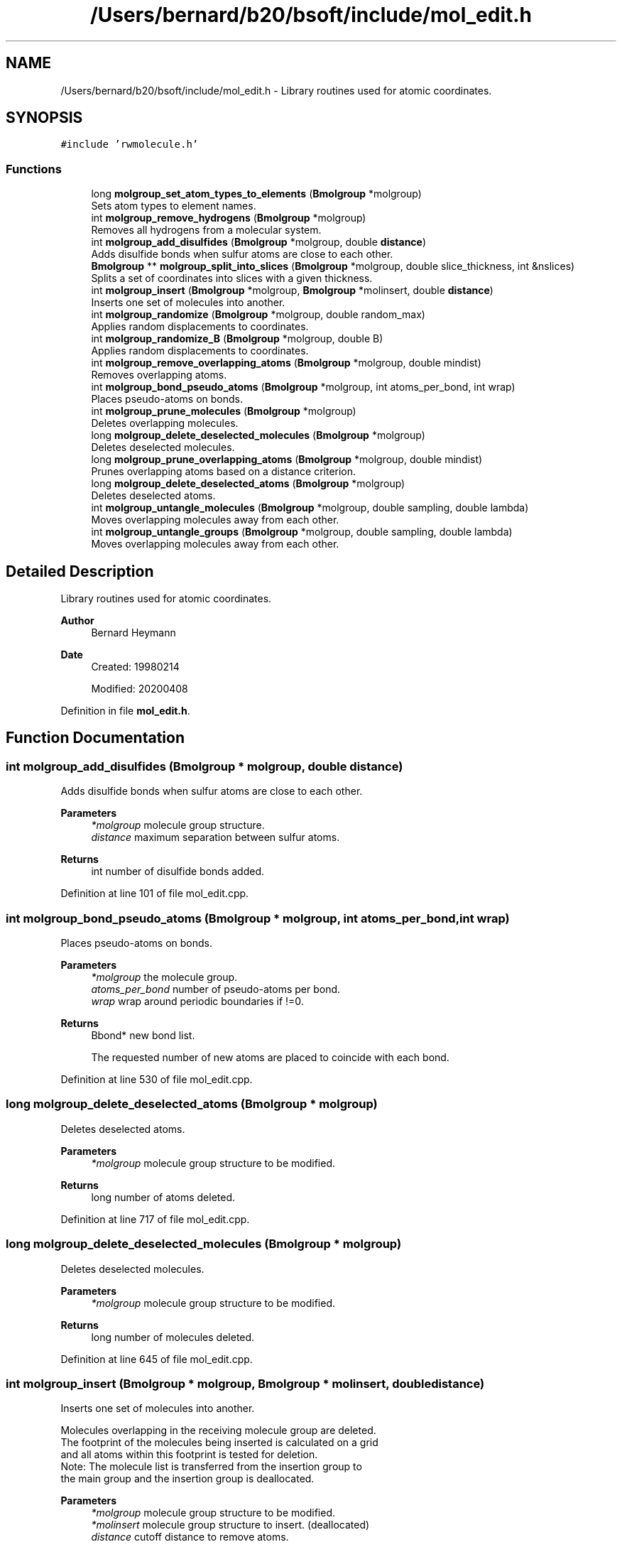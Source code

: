 .TH "/Users/bernard/b20/bsoft/include/mol_edit.h" 3 "Wed Sep 1 2021" "Version 2.1.0" "Bsoft" \" -*- nroff -*-
.ad l
.nh
.SH NAME
/Users/bernard/b20/bsoft/include/mol_edit.h \- Library routines used for atomic coordinates\&.  

.SH SYNOPSIS
.br
.PP
\fC#include 'rwmolecule\&.h'\fP
.br

.SS "Functions"

.in +1c
.ti -1c
.RI "long \fBmolgroup_set_atom_types_to_elements\fP (\fBBmolgroup\fP *molgroup)"
.br
.RI "Sets atom types to element names\&. "
.ti -1c
.RI "int \fBmolgroup_remove_hydrogens\fP (\fBBmolgroup\fP *molgroup)"
.br
.RI "Removes all hydrogens from a molecular system\&. "
.ti -1c
.RI "int \fBmolgroup_add_disulfides\fP (\fBBmolgroup\fP *molgroup, double \fBdistance\fP)"
.br
.RI "Adds disulfide bonds when sulfur atoms are close to each other\&. "
.ti -1c
.RI "\fBBmolgroup\fP ** \fBmolgroup_split_into_slices\fP (\fBBmolgroup\fP *molgroup, double slice_thickness, int &nslices)"
.br
.RI "Splits a set of coordinates into slices with a given thickness\&. "
.ti -1c
.RI "int \fBmolgroup_insert\fP (\fBBmolgroup\fP *molgroup, \fBBmolgroup\fP *molinsert, double \fBdistance\fP)"
.br
.RI "Inserts one set of molecules into another\&. "
.ti -1c
.RI "int \fBmolgroup_randomize\fP (\fBBmolgroup\fP *molgroup, double random_max)"
.br
.RI "Applies random displacements to coordinates\&. "
.ti -1c
.RI "int \fBmolgroup_randomize_B\fP (\fBBmolgroup\fP *molgroup, double B)"
.br
.RI "Applies random displacements to coordinates\&. "
.ti -1c
.RI "int \fBmolgroup_remove_overlapping_atoms\fP (\fBBmolgroup\fP *molgroup, double mindist)"
.br
.RI "Removes overlapping atoms\&. "
.ti -1c
.RI "int \fBmolgroup_bond_pseudo_atoms\fP (\fBBmolgroup\fP *molgroup, int atoms_per_bond, int wrap)"
.br
.RI "Places pseudo-atoms on bonds\&. "
.ti -1c
.RI "int \fBmolgroup_prune_molecules\fP (\fBBmolgroup\fP *molgroup)"
.br
.RI "Deletes overlapping molecules\&. "
.ti -1c
.RI "long \fBmolgroup_delete_deselected_molecules\fP (\fBBmolgroup\fP *molgroup)"
.br
.RI "Deletes deselected molecules\&. "
.ti -1c
.RI "long \fBmolgroup_prune_overlapping_atoms\fP (\fBBmolgroup\fP *molgroup, double mindist)"
.br
.RI "Prunes overlapping atoms based on a distance criterion\&. "
.ti -1c
.RI "long \fBmolgroup_delete_deselected_atoms\fP (\fBBmolgroup\fP *molgroup)"
.br
.RI "Deletes deselected atoms\&. "
.ti -1c
.RI "int \fBmolgroup_untangle_molecules\fP (\fBBmolgroup\fP *molgroup, double sampling, double lambda)"
.br
.RI "Moves overlapping molecules away from each other\&. "
.ti -1c
.RI "int \fBmolgroup_untangle_groups\fP (\fBBmolgroup\fP *molgroup, double sampling, double lambda)"
.br
.RI "Moves overlapping molecules away from each other\&. "
.in -1c
.SH "Detailed Description"
.PP 
Library routines used for atomic coordinates\&. 


.PP
\fBAuthor\fP
.RS 4
Bernard Heymann 
.RE
.PP
\fBDate\fP
.RS 4
Created: 19980214 
.PP
Modified: 20200408 
.RE
.PP

.PP
Definition in file \fBmol_edit\&.h\fP\&.
.SH "Function Documentation"
.PP 
.SS "int molgroup_add_disulfides (\fBBmolgroup\fP * molgroup, double distance)"

.PP
Adds disulfide bonds when sulfur atoms are close to each other\&. 
.PP
\fBParameters\fP
.RS 4
\fI*molgroup\fP molecule group structure\&. 
.br
\fIdistance\fP maximum separation between sulfur atoms\&. 
.RE
.PP
\fBReturns\fP
.RS 4
int number of disulfide bonds added\&. 
.RE
.PP

.PP
Definition at line 101 of file mol_edit\&.cpp\&.
.SS "int molgroup_bond_pseudo_atoms (\fBBmolgroup\fP * molgroup, int atoms_per_bond, int wrap)"

.PP
Places pseudo-atoms on bonds\&. 
.PP
\fBParameters\fP
.RS 4
\fI*molgroup\fP the molecule group\&. 
.br
\fIatoms_per_bond\fP number of pseudo-atoms per bond\&. 
.br
\fIwrap\fP wrap around periodic boundaries if !=0\&. 
.RE
.PP
\fBReturns\fP
.RS 4
Bbond* new bond list\&. 
.PP
.nf
The requested number of new atoms are placed to coincide with each bond.

.fi
.PP
 
.RE
.PP

.PP
Definition at line 530 of file mol_edit\&.cpp\&.
.SS "long molgroup_delete_deselected_atoms (\fBBmolgroup\fP * molgroup)"

.PP
Deletes deselected atoms\&. 
.PP
\fBParameters\fP
.RS 4
\fI*molgroup\fP molecule group structure to be modified\&. 
.RE
.PP
\fBReturns\fP
.RS 4
long number of atoms deleted\&. 
.RE
.PP

.PP
Definition at line 717 of file mol_edit\&.cpp\&.
.SS "long molgroup_delete_deselected_molecules (\fBBmolgroup\fP * molgroup)"

.PP
Deletes deselected molecules\&. 
.PP
\fBParameters\fP
.RS 4
\fI*molgroup\fP molecule group structure to be modified\&. 
.RE
.PP
\fBReturns\fP
.RS 4
long number of molecules deleted\&. 
.RE
.PP

.PP
Definition at line 645 of file mol_edit\&.cpp\&.
.SS "int molgroup_insert (\fBBmolgroup\fP * molgroup, \fBBmolgroup\fP * molinsert, double distance)"

.PP
Inserts one set of molecules into another\&. 
.PP
.nf
Molecules overlapping in the receiving molecule group are deleted.
The footprint of the molecules being inserted is calculated on a grid
and all atoms within this footprint is tested for deletion.
Note: The molecule list is transferred from the insertion group to 
    the main group and the insertion group is deallocated.

.fi
.PP
 
.PP
\fBParameters\fP
.RS 4
\fI*molgroup\fP molecule group structure to be modified\&. 
.br
\fI*molinsert\fP molecule group structure to insert\&. (deallocated) 
.br
\fIdistance\fP cutoff distance to remove atoms\&. 
.RE
.PP
\fBReturns\fP
.RS 4
int 0\&. 
.RE
.PP

.PP
Definition at line 244 of file mol_edit\&.cpp\&.
.SS "int molgroup_prune_molecules (\fBBmolgroup\fP * molgroup)"

.PP
Deletes overlapping molecules\&. 
.PP
\fBParameters\fP
.RS 4
\fI*molgroup\fP the molecule group\&. 
.RE
.PP
\fBReturns\fP
.RS 4
int 0\&. 
.RE
.PP

.PP
Definition at line 603 of file mol_edit\&.cpp\&.
.SS "long molgroup_prune_overlapping_atoms (\fBBmolgroup\fP * molgroup, double mindist)"

.PP
Prunes overlapping atoms based on a distance criterion\&. 
.PP
.nf
The first atom in any pair of overlapping atoms is kept.

.fi
.PP
 
.PP
\fBParameters\fP
.RS 4
\fI*molgroup\fP molecule group structure to be modified\&. 
.br
\fImindist\fP distance criterion\&. 
.RE
.PP
\fBReturns\fP
.RS 4
long number of remaining atoms\&. 
.RE
.PP

.PP
Definition at line 686 of file mol_edit\&.cpp\&.
.SS "int molgroup_randomize (\fBBmolgroup\fP * molgroup, double random_max)"

.PP
Applies random displacements to coordinates\&. 
.PP
\fBParameters\fP
.RS 4
\fI*molgroup\fP molecule group structure to be modified\&. 
.br
\fIrandom_max\fP maximum displacement\&. 
.RE
.PP
\fBReturns\fP
.RS 4
int 0\&. 
.RE
.PP

.PP
Definition at line 369 of file mol_edit\&.cpp\&.
.SS "int molgroup_randomize_B (\fBBmolgroup\fP * molgroup, double B)"

.PP
Applies random displacements to coordinates\&. 
.PP
\fBParameters\fP
.RS 4
\fI*molgroup\fP molecule group structure to be modified\&. 
.br
\fIB\fP B factor\&. 
.RE
.PP
\fBReturns\fP
.RS 4
int 0\&. 
.RE
.PP

.PP
Definition at line 403 of file mol_edit\&.cpp\&.
.SS "int molgroup_remove_hydrogens (\fBBmolgroup\fP * molgroup)"

.PP
Removes all hydrogens from a molecular system\&. 
.PP
\fBParameters\fP
.RS 4
\fI*molgroup\fP molecule group structure\&. 
.RE
.PP
\fBReturns\fP
.RS 4
int number of hydrogens removed\&. 
.RE
.PP

.PP
Definition at line 52 of file mol_edit\&.cpp\&.
.SS "int molgroup_remove_overlapping_atoms (\fBBmolgroup\fP * molgroup, double mindist)"

.PP
Removes overlapping atoms\&. 
.PP
\fBParameters\fP
.RS 4
\fI*molgroup\fP molecule group\&. 
.br
\fImindist\fP minimum distance allowed between atoms\&. 
.RE
.PP
\fBReturns\fP
.RS 4
int number of atoms removed, <0 on error\&. 
.PP
.nf
The input molecule group is checked for any atom pairs closer than
a minimum allowed distance. The second atom of an overlapping pair
is removed. This is intended to clean up after symmetry operations
that generate overlapping pseudo-atoms lying on symmetry axes.

.fi
.PP
 
.RE
.PP

.PP
Definition at line 441 of file mol_edit\&.cpp\&.
.SS "long molgroup_set_atom_types_to_elements (\fBBmolgroup\fP * molgroup)"

.PP
Sets atom types to element names\&. 
.PP
\fBParameters\fP
.RS 4
\fI*molgroup\fP molecule group structure\&. 
.RE
.PP
\fBReturns\fP
.RS 4
long number of atoms\&. 
.RE
.PP

.PP
Definition at line 29 of file mol_edit\&.cpp\&.
.SS "\fBBmolgroup\fP** molgroup_split_into_slices (\fBBmolgroup\fP * molgroup, double slice_thickness, int & nslices)"

.PP
Splits a set of coordinates into slices with a given thickness\&. 
.PP
\fBParameters\fP
.RS 4
\fI*molgroup\fP molecule group structure\&. 
.br
\fIslice_thickness\fP slice thickness (in angstrom)\&. 
.br
\fI&nslices\fP pointer to the number of slices generated 
.RE
.PP
\fBReturns\fP
.RS 4
Bmolgroup** set of molecule groups\&. 
.RE
.PP

.PP
Definition at line 158 of file mol_edit\&.cpp\&.
.SS "int molgroup_untangle_groups (\fBBmolgroup\fP * molgroup, double sampling, double lambda)"

.PP
Moves overlapping molecules away from each other\&. 
.PP
.nf
The overlap of molecules are assessed by projecting atom positions
onto a grid. Overlapping molecules are then moved away from each other
along a vector through their centers-of-mass.

.fi
.PP
 
.PP
\fBParameters\fP
.RS 4
\fI*molgroup\fP the molecule group\&. 
.br
\fIsampling\fP grid sampling (angstrom)\&. 
.br
\fIlambda\fP damping factor\&. 
.RE
.PP
\fBReturns\fP
.RS 4
int 0\&. 
.RE
.PP

.PP
Definition at line 882 of file mol_edit\&.cpp\&.
.SS "int molgroup_untangle_molecules (\fBBmolgroup\fP * molgroup, double sampling, double lambda)"

.PP
Moves overlapping molecules away from each other\&. 
.PP
.nf
The overlap of molecules are assessed by projecting atom positions
onto a grid. Overlapping molecules are then moved away from each other
along a vector through their centers-of-mass.

.fi
.PP
 
.PP
\fBParameters\fP
.RS 4
\fI*molgroup\fP the molecule group\&. 
.br
\fIsampling\fP grid sampling (angstrom)\&. 
.br
\fIlambda\fP damping factor\&. 
.RE
.PP
\fBReturns\fP
.RS 4
int 0\&. 
.RE
.PP

.PP
Definition at line 799 of file mol_edit\&.cpp\&.
.SH "Author"
.PP 
Generated automatically by Doxygen for Bsoft from the source code\&.
